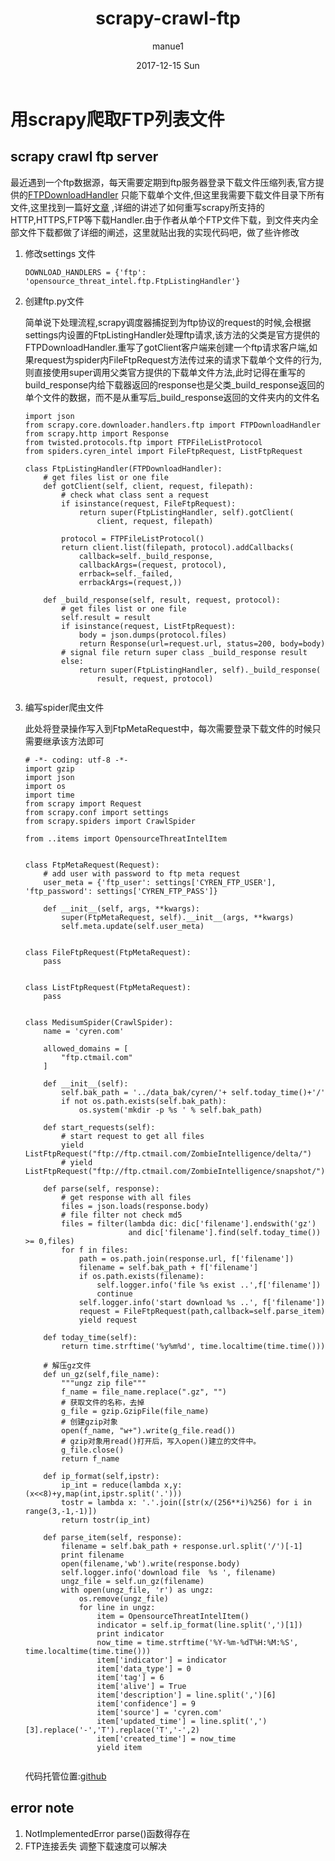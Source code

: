 #+TITLE:       scrapy-crawl-ftp
#+AUTHOR:      manue1
#+EMAIL:       manue1@manpc
#+DATE:        2017-12-15 Sun
#+URI:         /blog/%y/%m/%d/scrapy-crawl-ftp
#+KEYWORDS:    Scrapy
#+TAGS:        Scrapy
#+LANGUAGE:    en
#+OPTIONS:     H:3 num:nil toc:nil \n:nil ::t |:t ^:nil -:nil f:t *:t <:t
#+DESCRIPTION: scrapy crawl ftp file

* 用scrapy爬取FTP列表文件
** scrapy crawl ftp server
   #+BEGIN_VERSE
   最近遇到一个ftp数据源，每天需要定期到ftp服务器登录下载文件压缩列表,官方提供的[[https://github.com/scrapy/scrapy/blob/master/scrapy/core/downloader/handlers/ftp.py][FTPDownloadHandler]] 只能下载单个文件,但这里我需要下载文件目录下所有文件,这里找到一篇好[[https://gearheart.io/blog/crawling-ftp-server-with-scrapy/][文章]] ,详细的讲述了如何重写scrapy所支持的HTTP,HTTPS,FTP等下载Handler.由于作者从单个FTP文件下载，到文件夹内全部文件下载都做了详细的阐述，这里就贴出我的实现代码吧，做了些许修改
   #+END_VERSE
   1. 修改settings 文件
      #+BEGIN_SRC 
      DOWNLOAD_HANDLERS = {'ftp': 'opensource_threat_intel.ftp.FtpListingHandler'}
      #+END_SRC
   2. 创建ftp.py文件
      
      #+BEGIN_VERSE
      简单说下处理流程,scrapy调度器捕捉到为ftp协议的request的时候,会根据settings内设置的FtpListingHandler处理ftp请求,该方法的父类是官方提供的FTPDownloadHandler.重写了gotClient客户端来创建一个ftp请求客户端,如果request为spider内FileFtpRequest方法传过来的请求下载单个文件的行为,则直接使用super调用父类官方提供的下载单文件方法,此时记得在重写的build_response内给下载器返回的response也是父类_build_response返回的单个文件的数据，而不是从重写后_build_response返回的文件夹内的文件名
      #+END_VERSE
      #+BEGIN_SRC 
import json
from scrapy.core.downloader.handlers.ftp import FTPDownloadHandler
from scrapy.http import Response
from twisted.protocols.ftp import FTPFileListProtocol
from spiders.cyren_intel import FileFtpRequest, ListFtpRequest

class FtpListingHandler(FTPDownloadHandler):
    # get files list or one file
    def gotClient(self, client, request, filepath):
        # check what class sent a request
        if isinstance(request, FileFtpRequest):
            return super(FtpListingHandler, self).gotClient(
                client, request, filepath)

        protocol = FTPFileListProtocol()
        return client.list(filepath, protocol).addCallbacks(
            callback=self._build_response,
            callbackArgs=(request, protocol),
            errback=self._failed,
            errbackArgs=(request,))

    def _build_response(self, result, request, protocol):
        # get files list or one file
        self.result = result
        if isinstance(request, ListFtpRequest):
            body = json.dumps(protocol.files)
            return Response(url=request.url, status=200, body=body)
        # signal file return super class _build_response result
        else:
            return super(FtpListingHandler, self)._build_response(
                result, request, protocol)
      
      #+END_SRC
   3. 编写spider爬虫文件 

      此处将登录操作写入到FtpMetaRequest中，每次需要登录下载文件的时候只需要继承该方法即可

      #+BEGIN_SRC 
# -*- coding: utf-8 -*-
import gzip
import json
import os
import time
from scrapy import Request
from scrapy.conf import settings
from scrapy.spiders import CrawlSpider

from ..items import OpensourceThreatIntelItem


class FtpMetaRequest(Request):
    # add user with password to ftp meta request
    user_meta = {'ftp_user': settings['CYREN_FTP_USER'], 'ftp_password': settings['CYREN_FTP_PASS']}

    def __init__(self, args, **kwargs):
        super(FtpMetaRequest, self).__init__(args, **kwargs)
        self.meta.update(self.user_meta)


class FileFtpRequest(FtpMetaRequest):
    pass


class ListFtpRequest(FtpMetaRequest):
    pass


class MedisumSpider(CrawlSpider):
    name = 'cyren.com'

    allowed_domains = [
        "ftp.ctmail.com"
    ]

    def __init__(self):
        self.bak_path = '../data_bak/cyren/'+ self.today_time()+'/'
        if not os.path.exists(self.bak_path):
            os.system('mkdir -p %s ' % self.bak_path)

    def start_requests(self):
        # start request to get all files
        yield ListFtpRequest("ftp://ftp.ctmail.com/ZombieIntelligence/delta/")
        # yield ListFtpRequest("ftp://ftp.ctmail.com/ZombieIntelligence/snapshot/")

    def parse(self, response):
        # get response with all files
        files = json.loads(response.body)
        # file filter not check md5
        files = filter(lambda dic: dic['filename'].endswith('gz')
                       and dic['filename'].find(self.today_time()) >= 0,files)
        for f in files:
            path = os.path.join(response.url, f['filename'])
            filename = self.bak_path + f['filename']
            if os.path.exists(filename):
                self.logger.info('file %s exist ..',f['filename'])
                continue
            self.logger.info('start download %s ..', f['filename'])
            request = FileFtpRequest(path,callback=self.parse_item)
            yield request

    def today_time(self):
        return time.strftime('%y%m%d', time.localtime(time.time()))

    # 解压gz文件
    def un_gz(self,file_name):
        """ungz zip file"""
        f_name = file_name.replace(".gz", "")
        # 获取文件的名称，去掉
        g_file = gzip.GzipFile(file_name)
        # 创建gzip对象
        open(f_name, "w+").write(g_file.read())
        # gzip对象用read()打开后，写入open()建立的文件中。
        g_file.close()
        return f_name

    def ip_format(self,ipstr):
        ip_int = reduce(lambda x,y:(x<<8)+y,map(int,ipstr.split('.')))
        tostr = lambda x: '.'.join([str(x/(256**i)%256) for i in range(3,-1,-1)])
        return tostr(ip_int)

    def parse_item(self, response):
        filename = self.bak_path + response.url.split('/')[-1]
        print filename
        open(filename,'wb').write(response.body)
        self.logger.info('download file  %s ', filename)
        ungz_file = self.un_gz(filename)
        with open(ungz_file, 'r') as ungz:
            os.remove(ungz_file)
            for line in ungz:
                item = OpensourceThreatIntelItem()
                indicator = self.ip_format(line.split(',')[1])
                print indicator
                now_time = time.strftime('%Y-%m-%dT%H:%M:%S', time.localtime(time.time()))
                item['indicator'] = indicator
                item['data_type'] = 0
                item['tag'] = 6
                item['alive'] = True
                item['description'] = line.split(',')[6]
                item['confidence'] = 9
                item['source'] = 'cyren.com'
                item['updated_time'] = line.split(',')[3].replace('-','T').replace('T','-',2)
                item['created_time'] = now_time
                yield item
      
      #+END_SRC

      代码托管位置:[[https://github.com/Nanue1/opensource_threat_intel/tree/master/opensource_threat_intel][github]]
** error note
   1. NotImplementedError
      parse()函数得存在
   2. FTP连接丢失
      调整下载速度可以解决